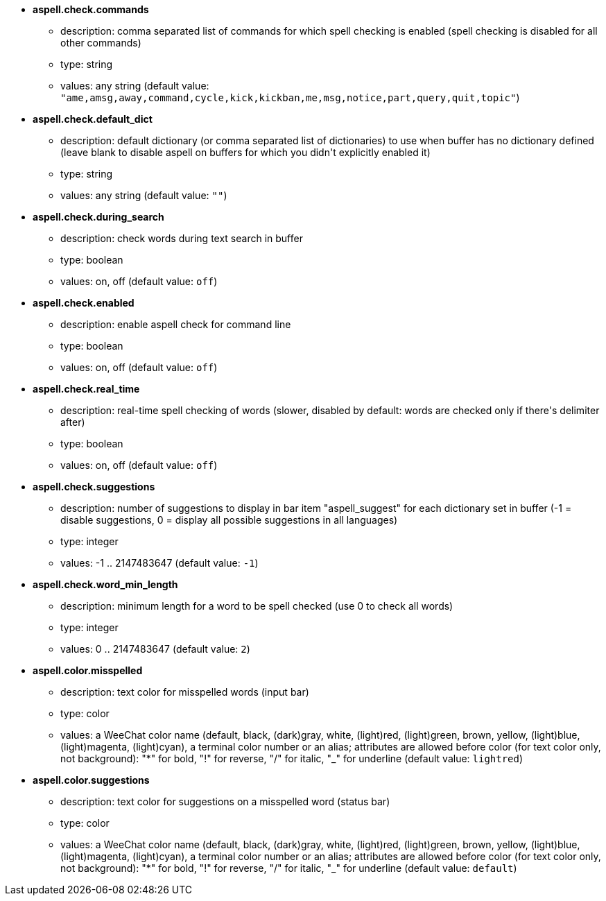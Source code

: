 //
// This file is auto-generated by script docgen.py.
// DO NOT EDIT BY HAND!
//
* [[option_aspell.check.commands]] *aspell.check.commands*
** description: pass:none[comma separated list of commands for which spell checking is enabled (spell checking is disabled for all other commands)]
** type: string
** values: any string (default value: `+"ame,amsg,away,command,cycle,kick,kickban,me,msg,notice,part,query,quit,topic"+`)

* [[option_aspell.check.default_dict]] *aspell.check.default_dict*
** description: pass:none[default dictionary (or comma separated list of dictionaries) to use when buffer has no dictionary defined (leave blank to disable aspell on buffers for which you didn't explicitly enabled it)]
** type: string
** values: any string (default value: `+""+`)

* [[option_aspell.check.during_search]] *aspell.check.during_search*
** description: pass:none[check words during text search in buffer]
** type: boolean
** values: on, off (default value: `+off+`)

* [[option_aspell.check.enabled]] *aspell.check.enabled*
** description: pass:none[enable aspell check for command line]
** type: boolean
** values: on, off (default value: `+off+`)

* [[option_aspell.check.real_time]] *aspell.check.real_time*
** description: pass:none[real-time spell checking of words (slower, disabled by default: words are checked only if there's delimiter after)]
** type: boolean
** values: on, off (default value: `+off+`)

* [[option_aspell.check.suggestions]] *aspell.check.suggestions*
** description: pass:none[number of suggestions to display in bar item "aspell_suggest" for each dictionary set in buffer (-1 = disable suggestions, 0 = display all possible suggestions in all languages)]
** type: integer
** values: -1 .. 2147483647 (default value: `+-1+`)

* [[option_aspell.check.word_min_length]] *aspell.check.word_min_length*
** description: pass:none[minimum length for a word to be spell checked (use 0 to check all words)]
** type: integer
** values: 0 .. 2147483647 (default value: `+2+`)

* [[option_aspell.color.misspelled]] *aspell.color.misspelled*
** description: pass:none[text color for misspelled words (input bar)]
** type: color
** values: a WeeChat color name (default, black, (dark)gray, white, (light)red, (light)green, brown, yellow, (light)blue, (light)magenta, (light)cyan), a terminal color number or an alias; attributes are allowed before color (for text color only, not background): "*" for bold, "!" for reverse, "/" for italic, "_" for underline (default value: `+lightred+`)

* [[option_aspell.color.suggestions]] *aspell.color.suggestions*
** description: pass:none[text color for suggestions on a misspelled word (status bar)]
** type: color
** values: a WeeChat color name (default, black, (dark)gray, white, (light)red, (light)green, brown, yellow, (light)blue, (light)magenta, (light)cyan), a terminal color number or an alias; attributes are allowed before color (for text color only, not background): "*" for bold, "!" for reverse, "/" for italic, "_" for underline (default value: `+default+`)
